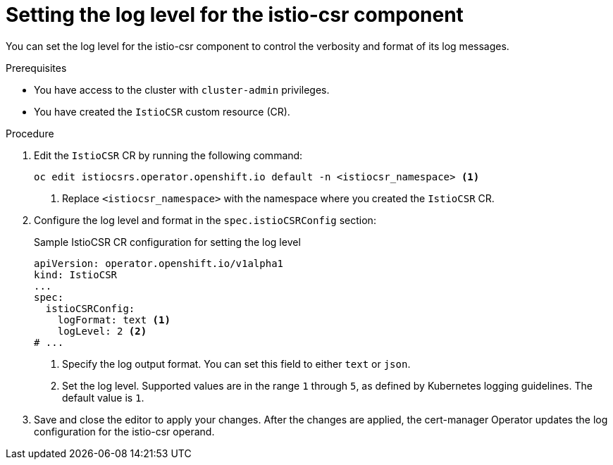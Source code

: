 :_mod-docs-content-type: PROCEDURE
[id="cert-manager-istio-csr-setting-log-level_{context}"]
= Setting the log level for the istio-csr component

You can set the log level for the istio-csr component to control the verbosity and format of its log messages.

.Prerequisites

* You have access to the cluster with `cluster-admin` privileges.
* You have created the `IstioCSR` custom resource (CR).

.Procedure

. Edit the `IstioCSR` CR by running the following command:
+
[source,terminal]
----
oc edit istiocsrs.operator.openshift.io default -n <istiocsr_namespace> <1>
----
<1> Replace `<istiocsr_namespace>` with the namespace where you created the `IstioCSR` CR.

. Configure the log level and format in the `spec.istioCSRConfig` section:
+
.Sample IstioCSR CR configuration for setting the log level
[source,yaml]
----
apiVersion: operator.openshift.io/v1alpha1
kind: IstioCSR
...
spec:
  istioCSRConfig:
    logFormat: text <1>
    logLevel: 2 <2>
# ...
----
<1> Specify the log output format. You can set this field to either `text` or `json`.  
<2> Set the log level. Supported values are in the range `1` through `5`, as defined by Kubernetes logging guidelines. The default value is `1`.

. Save and close the editor to apply your changes. After the changes are applied, the cert-manager Operator updates the log configuration for the istio-csr operand.

